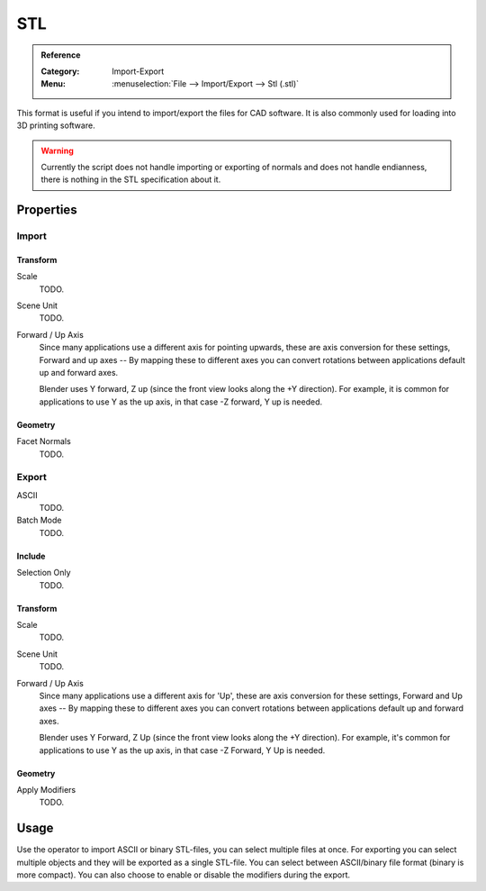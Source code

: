 
***
STL
***

.. admonition:: Reference
   :class: refbox

   :Category:  Import-Export
   :Menu:      :menuselection:`File --> Import/Export --> Stl (.stl)`

This format is useful if you intend to import/export the files for CAD software.
It is also commonly used for loading into 3D printing software.

.. warning::

   Currently the script does not handle importing or exporting of normals
   and does not handle endianness, there is nothing in the STL specification about it.


Properties
==========

Import
------

Transform
^^^^^^^^^

Scale
   TODO.
Scene Unit
   TODO.
Forward / Up Axis
   Since many applications use a different axis for pointing upwards, these are axis conversion for these settings,
   Forward and up axes -- By mapping these to different axes you can convert rotations
   between applications default up and forward axes.

   Blender uses Y forward, Z up (since the front view looks along the +Y direction).
   For example, it is common for applications to use Y as the up axis, in that case -Z forward, Y up is needed.


Geometry
^^^^^^^^

Facet Normals
   TODO.


Export
------

ASCII
   TODO.
Batch Mode
   TODO.


Include
^^^^^^^

Selection Only
   TODO.


Transform
^^^^^^^^^

Scale
   TODO.
Scene Unit
   TODO.
Forward / Up Axis
   Since many applications use a different axis for 'Up', these are axis conversion for these settings,
   Forward and Up axes -- By mapping these to different axes you can convert rotations
   between applications default up and forward axes.

   Blender uses Y Forward, Z Up (since the front view looks along the +Y direction).
   For example, it's common for applications to use Y as the up axis, in that case -Z Forward, Y Up is needed.


Geometry
^^^^^^^^

Apply Modifiers
   TODO.


Usage
=====

Use the operator to import ASCII or binary STL-files, you can select multiple files at once.
For exporting you can select multiple objects and they will be exported as a single STL-file.
You can select between ASCII/binary file format (binary is more compact).
You can also choose to enable or disable the modifiers during the export.
